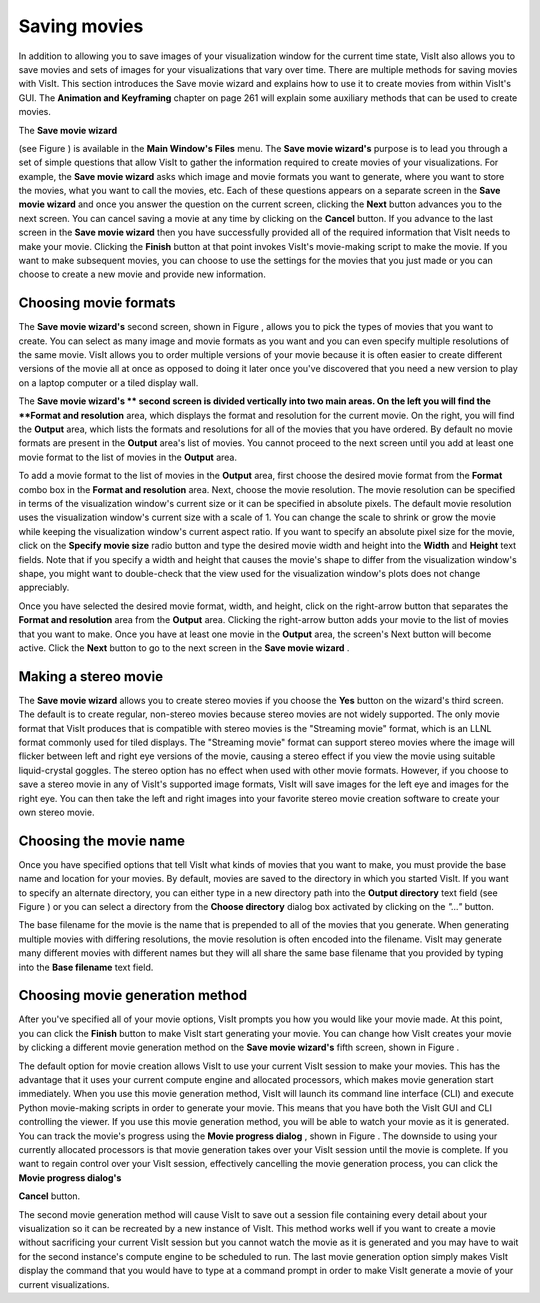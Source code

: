 Saving movies
-------------

In addition to allowing you to save images of your visualization window for the current time state, VisIt also allows you to save movies and sets of images for your visualizations that vary over time. There are multiple methods for saving movies with VisIt. This section introduces the Save movie wizard and explains how to use it to create movies from within VisIt's GUI. The
**Animation and Keyframing**
chapter on
page 261
will explain some auxiliary methods that can be used to create movies.

The
**Save movie wizard**

(see Figure
) is available in the
**Main Window's Files**
menu. The
**Save movie wizard's**
purpose is to lead you through a set of simple questions that allow VisIt to gather the information required to create movies of your visualizations. For example, the
**Save movie wizard**
asks which image and movie formats you want to generate, where you want to store the movies, what you want to call the movies, etc. Each of these questions appears on a separate screen in the
**Save movie wizard**
and once you answer the question on the current screen, clicking the
**Next**
button advances you to the next screen. You can cancel saving a movie at any time by clicking on the
**Cancel**
button. If you advance to the last screen in the
**Save movie wizard**
then you have successfully provided all of the required information that VisIt needs to make your movie. Clicking the
**Finish**
button at that point invokes VisIt's movie-making script to make the movie. If you want to make subsequent movies, you can choose to use the settings for the movies that you just made or you can choose to create a new movie and provide new information.

Choosing movie formats
~~~~~~~~~~~~~~~~~~~~~~

The
**Save movie wizard's**
second screen, shown in Figure
, allows you to pick the types of movies that you want to create. You can select as many image and movie formats as you want and you can even specify multiple resolutions of the same movie. VisIt allows you to order multiple versions of your movie because it is often easier to create different versions of the movie
all at once as opposed to doing it later once you've discovered that you need a new version to play on a laptop computer or a tiled display wall.

The
**Save movie wizard's **
second screen is divided vertically into two main areas. On the left you will find the
**Format and resolution**
area, which displays the format and resolution for the current movie. On the right, you will find the
**Output**
area, which lists the formats and resolutions for all of the movies that you have ordered. By default no movie formats are present in the
**Output**
area's list of movies. You cannot proceed to the next screen until you add at least one movie format to the list of movies in the
**Output**
area.

To add a movie format to the list of movies in the
**Output**
area, first choose the desired movie format from the
**Format**
combo box in the
**Format and resolution**
area. Next, choose the movie resolution. The movie resolution can be specified in terms of the visualization window's current size or it can be specified in absolute pixels. The default movie resolution uses the visualization window's current size with a scale of 1. You can change the scale to shrink or grow the movie while keeping the visualization window's current aspect ratio. If you want to specify an absolute pixel size for the movie, click on the
**Specify movie size**
radio button and type the desired movie width and height into the
**Width**
and
**Height**
text fields. Note that if you specify a width and height that causes the movie's shape to differ from the visualization window's shape,
you might want to double-check that the view used for the visualization window's plots does not change appreciably.

Once you have selected the desired movie format, width, and height, click on the right-arrow button that separates the
**Format and resolution**
area from the
**Output**
area. Clicking the right-arrow button adds your movie to the list of movies that you want to make. Once you have at least one movie in the
**Output**
area, the screen's Next button will become active. Click the
**Next**
button to go to the next screen in the
**Save movie wizard**
.

Making a stereo movie
~~~~~~~~~~~~~~~~~~~~~

The
**Save movie wizard**
allows you to create stereo movies if you choose the
**Yes**
button on the wizard's third screen. The default is to create regular, non-stereo movies because stereo movies are not widely supported. The only movie format that VisIt produces that is compatible with stereo movies is the
"Streaming movie" format, which is an LLNL format commonly used for tiled displays. The "Streaming movie" format can support stereo movies where the image will flicker between left and right eye versions of the movie, causing a stereo effect if you view the movie using suitable liquid-crystal goggles. The stereo option has no effect when used with other movie formats. However, if you choose to save a stereo movie in any of VisIt's supported image formats, VisIt will save images for the left eye and images for the right eye. You can then take
the left and right images into your favorite stereo movie creation software to create your own stereo movie.

Choosing the movie name
~~~~~~~~~~~~~~~~~~~~~~~

Once you have specified options that tell VisIt what kinds of movies that you want to make, you must provide the base name and location for your movies. By default, movies are saved to the directory in which you started VisIt. If you want to specify an alternate directory, you can either type in a new directory path into the
**Output directory**
text field (see Figure
) or you can select a directory from the
**Choose directory**
dialog box activated by clicking on the
*"..."*
button.

The base filename for the movie is the name that is prepended to all of the movies that you generate. When generating multiple movies with differing resolutions, the movie resolution is often encoded into the filename. VisIt may generate many different movies with different names but they will all share the same base filename that you provided by typing into the
**Base filename**
text field.

Choosing movie generation method
~~~~~~~~~~~~~~~~~~~~~~~~~~~~~~~~

After you've specified all of your movie options, VisIt prompts you how you would like your movie made. At this point, you can click the
**Finish**
button to make VisIt start generating your movie. You can change how VisIt creates your movie by clicking a different movie generation method on the
**Save movie wizard's**
fifth screen, shown in Figure
.

The default option for movie creation allows VisIt to use your current VisIt session to make your movies. This has the advantage that it uses your current compute engine and allocated processors, which makes movie generation start immediately. When you use this movie generation method, VisIt will launch its command line interface (CLI) and execute Python movie-making scripts in order to generate your movie. This means that you have both the VisIt GUI and CLI controlling the viewer. If you use this movie generation method, you will be able to watch your movie as it is generated. You can track the movie's progress using the
**Movie progress dialog**
, shown in Figure
. The downside to using your currently allocated processors is that movie generation takes over your VisIt session until the movie is complete. If you want to regain control over your VisIt session, effectively cancelling the movie generation process, you can click the
**Movie progress dialog's**

**Cancel**
button.

The second movie generation method will cause VisIt to save out a session file containing every detail about your visualization so it can be recreated by a new instance of VisIt. This method works well if you want to create a movie without sacrificing your current VisIt session but you cannot watch the movie as it is generated and you may have to wait for the second instance's compute engine to be scheduled to run. The last movie generation option simply makes VisIt display the command that you would have to type at a command prompt in order to make VisIt generate a movie of your current visualizations.
